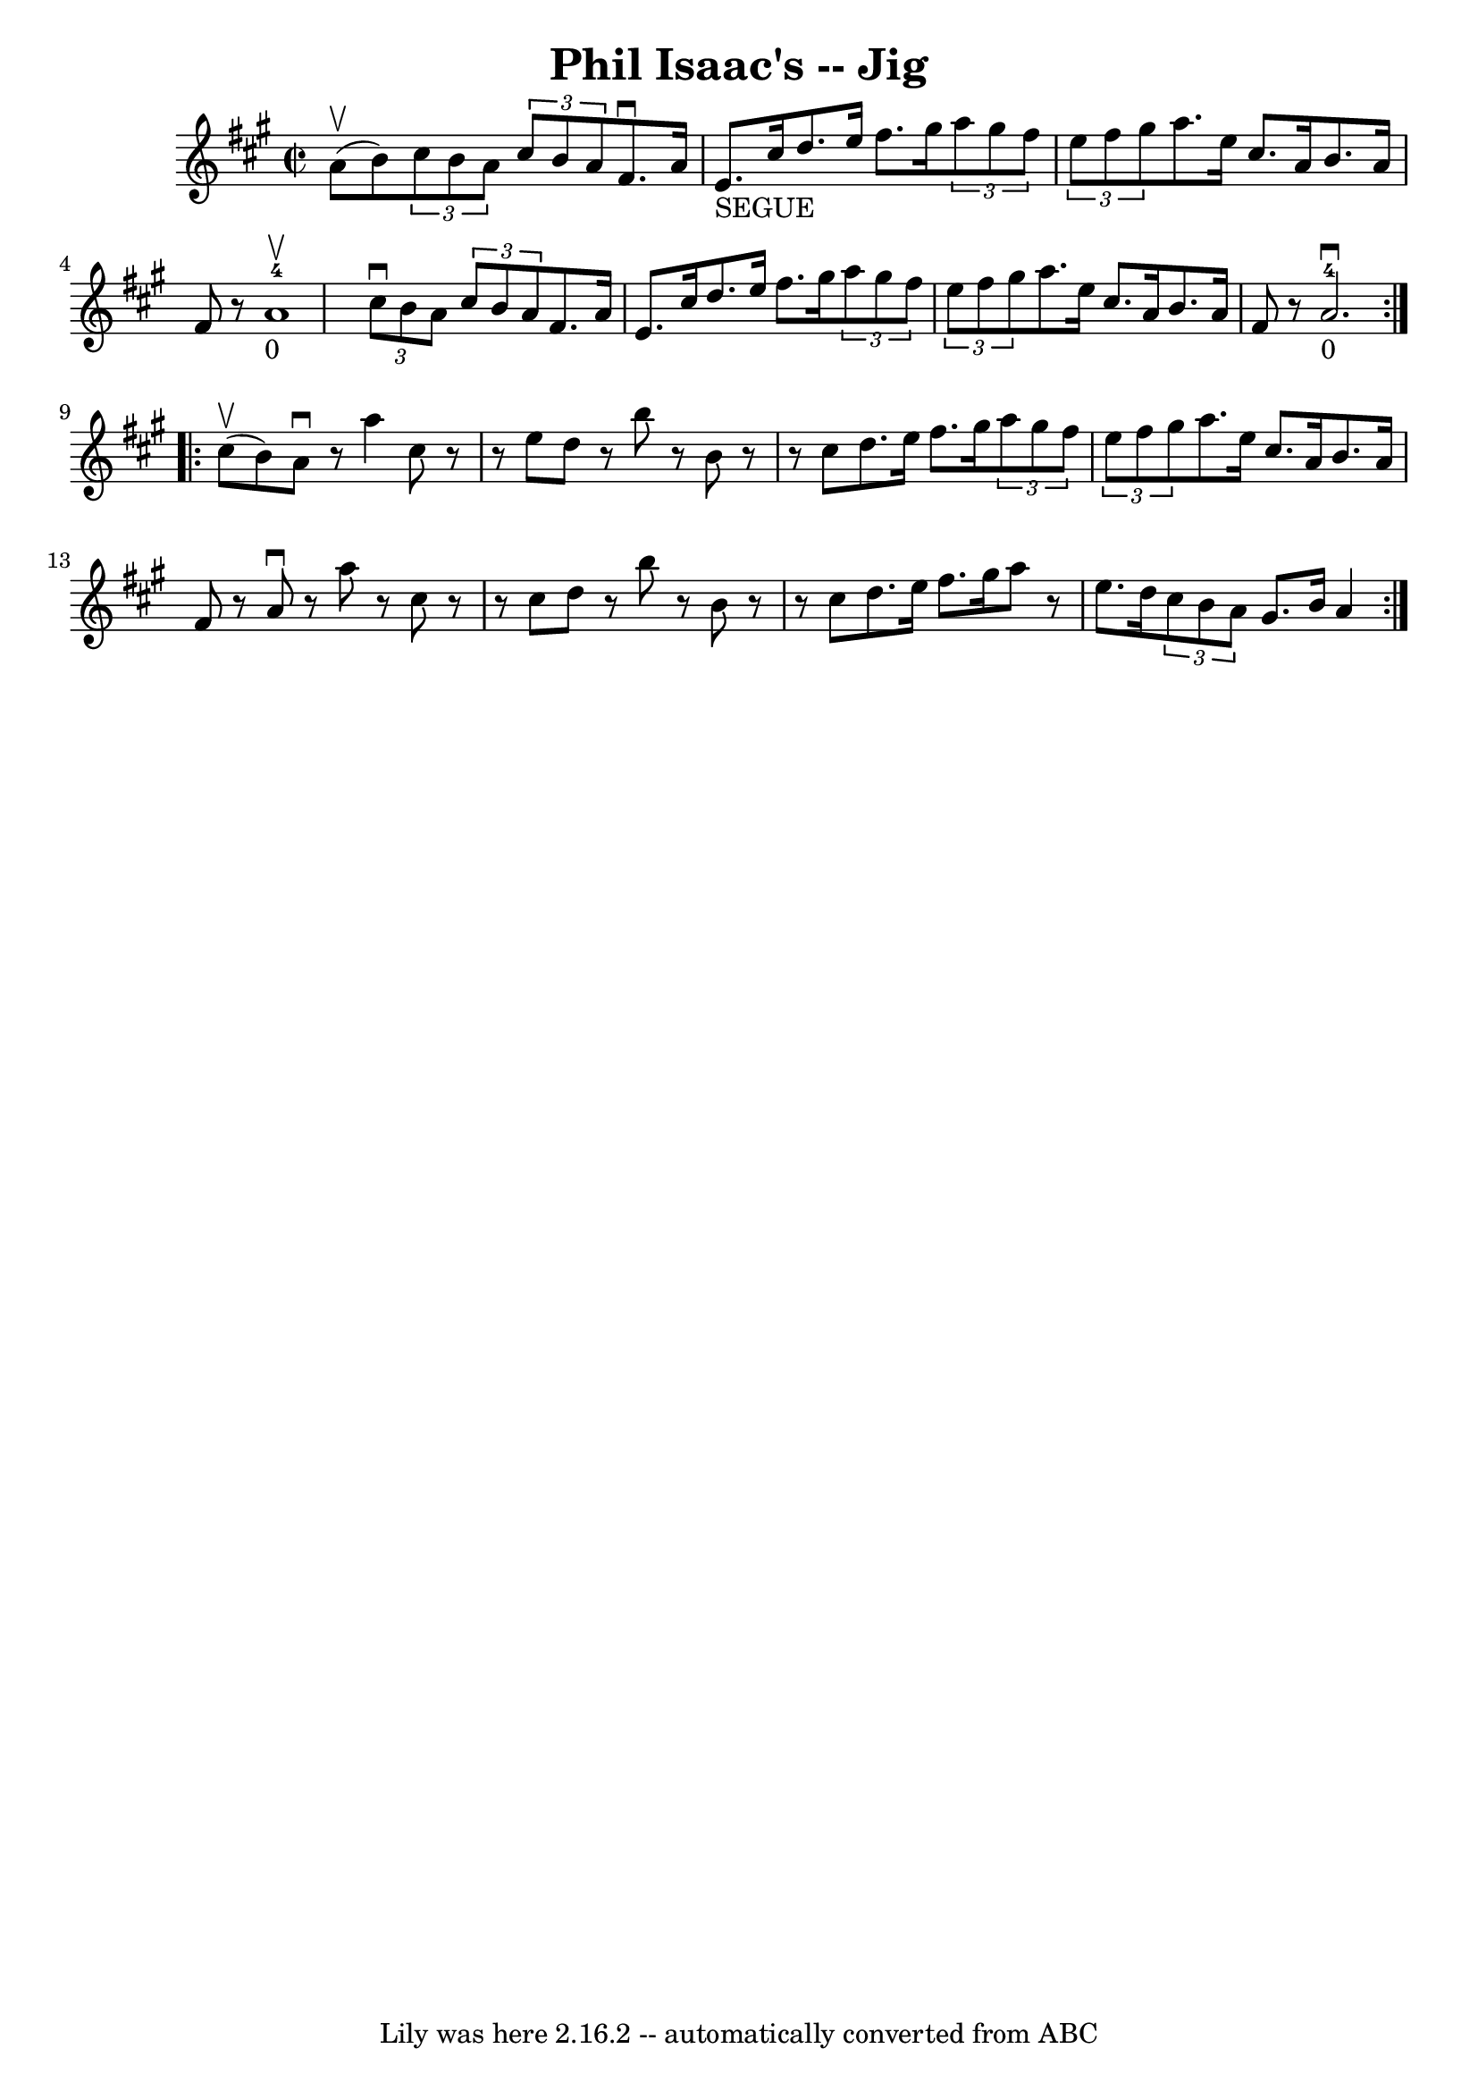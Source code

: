 \version "2.7.40"
\header {
	book = "Ryan's Mammoth Collection"
	crossRefNumber = "1"
	footnotes = "\\\\112 628"
	tagline = "Lily was here 2.16.2 -- automatically converted from ABC"
	title = "Phil Isaac's -- Jig"
}
voicedefault =  {
\set Score.defaultBarType = "empty"

\repeat volta 2 {
\override Staff.TimeSignature #'style = #'C
 \time 2/2 \key a \major a'8^\upbow(b'8) |
     \times 2/3 {   
cis''8 b'8 a'8  }   \times 2/3 { cis''8 b'8 a'8  } fis'8. 
^\downbow a'16 e'8._"SEGUE" cis''16    |
 d''8. e''16    
fis''8. gis''16    \times 2/3 { a''8 gis''8 fis''8  }   \times 2/3 { 
 e''8 fis''8 gis''8  }   |
 a''8. e''16 cis''8.    
a'16 b'8. a'16 fis'8    r8   |
 a'1_"0"-4^\upbow   
|
     \times 2/3 { cis''8^\downbow b'8 a'8  }   \times 2/3 {   
cis''8 b'8 a'8) } fis'8. a'16 e'8. cis''16    |
   
d''8. e''16 fis''8. gis''16    \times 2/3 { a''8 gis''8 fis''8 
 }   \times 2/3 { e''8 fis''8 gis''8  }   |
 a''8. e''16   
 cis''8. a'16 b'8. a'16 fis'8    r8   |
 a'2. 
_"0"-4^\downbow   }     \repeat volta 2 { cis''8^\upbow(b'8) 
|
 a'8^\downbow   r8 a''4 cis''8    r8   r8 e''8    |
   
d''8    r8 b''8    r8 b'8    r8   r8 cis''8    |
 d''8. e''16    
fis''8. gis''16    \times 2/3 { a''8 gis''8 fis''8  }   \times 2/3 { 
 e''8 fis''8 gis''8  }   |
 a''8. e''16 cis''8. a'16    
b'8. a'16 fis'8    r8   |
 a'8^\downbow   r8 a''8    r8   
cis''8    r8   r8 cis''8    |
 d''8    r8 b''8    r8 b'8    r8   r8 
cis''8    |
 d''8. e''16 fis''8. gis''16 a''8    r8 e''8.   
 d''16    |
   \times 2/3 { cis''8 b'8 a'8  } gis'8. b'16    
a'4  }   
}

\score{
    <<

	\context Staff="default"
	{
	    \voicedefault 
	}

    >>
	\layout {
	}
	\midi {}
}

